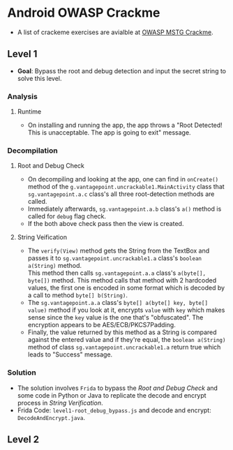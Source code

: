 * Android OWASP Crackme
- A list of crackeme exercises are avialble at [[https://github.com/OWASP/owasp-mstg/tree/master/Crackmes][OWASP MSTG Crackme]].
** Level 1
- *Goal*: Bypass the root and debug detection and input the secret string to solve this level.
*** Analysis
**** Runtime
- On installing and running the app, the app throws a "Root Detected! This is unacceptable. The app is going to exit" message.
*** Decompilation
***** Root and Debug Check
- On decompiling and looking at the app, one can find in ~onCreate()~ method of the ~g.vantagepoint.uncrackable1.MainActivity~ class that ~sg.vantagepoint.a.c~ class's all three root-detection methods are called.
- Immediately afterwards, ~sg.vantagepoint.a.b~ class's ~a()~ method is called for ~debug~ flag check.
- If the both above check pass then the view is created.
***** String Veification
- The ~verify(View)~ method gets the String from the TextBox and passes it to ~sg.vantagepoint.uncrackable1.a~ class's ~boolean a(String)~ method.\\
  This method then calls ~sg.vantagepoint.a.a~ class's ~a(byte[], byte[])~ method. This method calls that method with 2 hardcoded values, the first one is encoded in some format which is decoded by a call to method ~byte[] b(String)~.\\
- The ~sg.vantagepoint.a.a~ class's ~byte[] a(byte[] key, byte[] value)~ method if you look at it, encrypts ~value~ with ~key~ which makes sense since the ~key~ value is the one that's "obfuscated". The encryption appears to be AES/ECB/PKCS7Padding.
- Finally, the value returned by this method as a String is compared against the entered value and if they're equal, the ~boolean a(String)~ method of class ~sg.vantagepoint.uncrackable1.a~ return true which leads to "Success" message.
*** Solution
- The solution involves ~Frida~ to bypass the [[Root and Debug Check]] and some code in Python or Java to replicate the decode and encrypt process in [[String Verification]].
- Frida Code: ~level1-root_debug_bypass.js~ and decode and encrypt: ~DecodeAndEncrypt.java~.
** Level 2 
